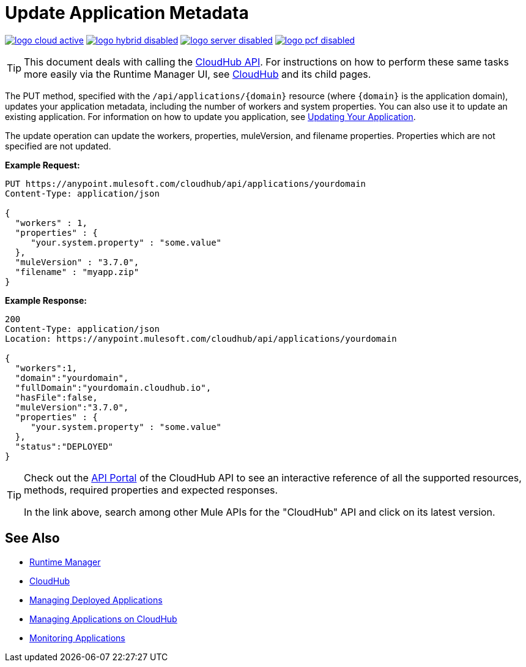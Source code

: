 = Update Application Metadata
:keywords: cloudhub, api, update, metadata, workers, put

image:logo-cloud-active.png[link="/runtime-manager/deployment-strategies", title="CloudHub"]
image:logo-hybrid-disabled.png[link="/runtime-manager/deployment-strategies", title="Hybrid Deployment"]
image:logo-server-disabled.png[link="/runtime-manager/deployment-strategies", title="Anypoint Platform On-Premises"]
image:logo-pcf-disabled.png[link="/runtime-manager/deployment-strategies", title="Pivotal Cloud Foundry"]

[TIP]
This document deals with calling the link:/runtime-manager/cloudhub-api[CloudHub API]. For instructions on how to perform these same tasks more easily via the Runtime Manager UI, see link:/runtime-manager/cloudhub[CloudHub] and its child pages.

The PUT method, specified with the `/api/applications/{domain}` resource (where `{domain}` is the application domain), updates your application metadata, including the number of workers and system properties. You can also use it to update an existing application. For information on how to update you application, see link:/runtime-manager/managing-cloudhub-applications[Updating Your Application].

The update operation can update the workers, properties, muleVersion, and filename properties. Properties which are not specified are not updated.

*Example Request:*

[source,json, linenums]
----
PUT https://anypoint.mulesoft.com/cloudhub/api/applications/yourdomain
Content-Type: application/json

{
  "workers" : 1,
  "properties" : {
     "your.system.property" : "some.value"
  },
  "muleVersion" : "3.7.0",
  "filename" : "myapp.zip"
}
----

*Example Response:*

[source,json, linenums]
----
200
Content-Type: application/json
Location: https://anypoint.mulesoft.com/cloudhub/api/applications/yourdomain

{
  "workers":1,
  "domain":"yourdomain",
  "fullDomain":"yourdomain.cloudhub.io",
  "hasFile":false,
  "muleVersion":"3.7.0",
  "properties" : {
     "your.system.property" : "some.value"
  },
  "status":"DEPLOYED"
}
----

[TIP]
====
Check out the link:https://anypoint.mulesoft.com/apiplatform/anypoint-platform/#/portals[API Portal] of the CloudHub API to see an interactive reference of all the supported resources, methods, required properties and expected responses.

In the link above, search among other Mule APIs for the "CloudHub" API and click on its latest version.
====

== See Also

* link:/runtime-manager[Runtime Manager]
* link:/runtime-manager/cloudhub[CloudHub]
* link:/runtime-manager/managing-deployed-applications[Managing Deployed Applications]
* link:/runtime-manager/managing-applications-on-cloudhub[Managing Applications on CloudHub]
* link:/runtime-manager/monitoring[Monitoring Applications]
